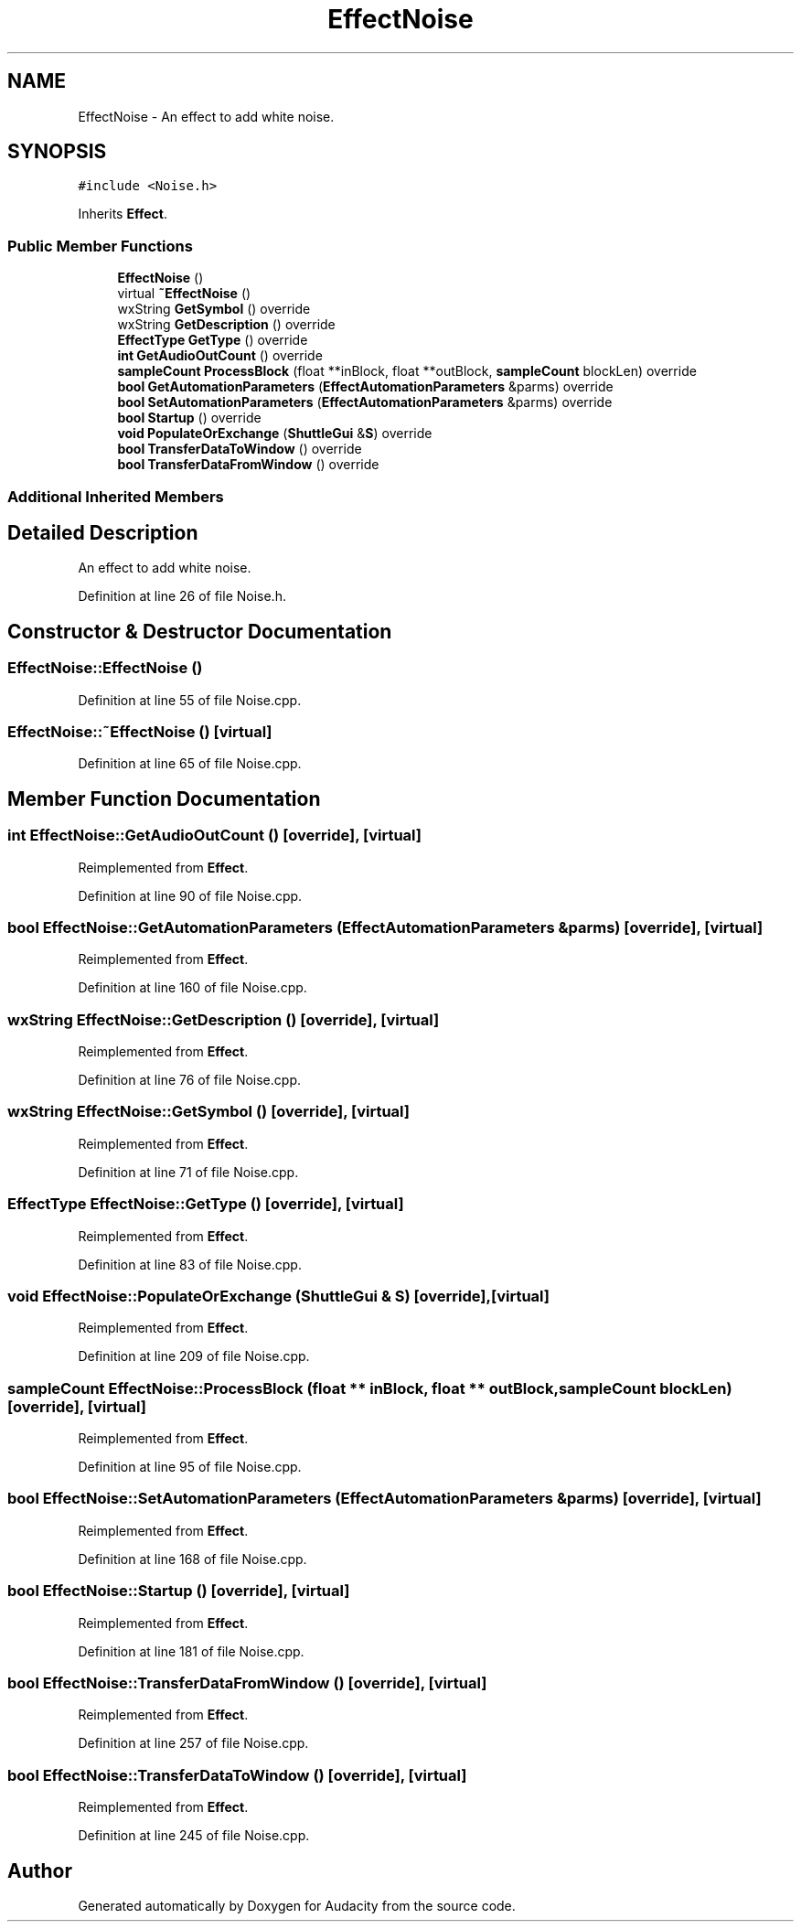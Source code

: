 .TH "EffectNoise" 3 "Thu Apr 28 2016" "Audacity" \" -*- nroff -*-
.ad l
.nh
.SH NAME
EffectNoise \- An effect to add white noise\&.  

.SH SYNOPSIS
.br
.PP
.PP
\fC#include <Noise\&.h>\fP
.PP
Inherits \fBEffect\fP\&.
.SS "Public Member Functions"

.in +1c
.ti -1c
.RI "\fBEffectNoise\fP ()"
.br
.ti -1c
.RI "virtual \fB~EffectNoise\fP ()"
.br
.ti -1c
.RI "wxString \fBGetSymbol\fP () override"
.br
.ti -1c
.RI "wxString \fBGetDescription\fP () override"
.br
.ti -1c
.RI "\fBEffectType\fP \fBGetType\fP () override"
.br
.ti -1c
.RI "\fBint\fP \fBGetAudioOutCount\fP () override"
.br
.ti -1c
.RI "\fBsampleCount\fP \fBProcessBlock\fP (float **inBlock, float **outBlock, \fBsampleCount\fP blockLen) override"
.br
.ti -1c
.RI "\fBbool\fP \fBGetAutomationParameters\fP (\fBEffectAutomationParameters\fP &parms) override"
.br
.ti -1c
.RI "\fBbool\fP \fBSetAutomationParameters\fP (\fBEffectAutomationParameters\fP &parms) override"
.br
.ti -1c
.RI "\fBbool\fP \fBStartup\fP () override"
.br
.ti -1c
.RI "\fBvoid\fP \fBPopulateOrExchange\fP (\fBShuttleGui\fP &\fBS\fP) override"
.br
.ti -1c
.RI "\fBbool\fP \fBTransferDataToWindow\fP () override"
.br
.ti -1c
.RI "\fBbool\fP \fBTransferDataFromWindow\fP () override"
.br
.in -1c
.SS "Additional Inherited Members"
.SH "Detailed Description"
.PP 
An effect to add white noise\&. 
.PP
Definition at line 26 of file Noise\&.h\&.
.SH "Constructor & Destructor Documentation"
.PP 
.SS "EffectNoise::EffectNoise ()"

.PP
Definition at line 55 of file Noise\&.cpp\&.
.SS "EffectNoise::~EffectNoise ()\fC [virtual]\fP"

.PP
Definition at line 65 of file Noise\&.cpp\&.
.SH "Member Function Documentation"
.PP 
.SS "\fBint\fP EffectNoise::GetAudioOutCount ()\fC [override]\fP, \fC [virtual]\fP"

.PP
Reimplemented from \fBEffect\fP\&.
.PP
Definition at line 90 of file Noise\&.cpp\&.
.SS "\fBbool\fP EffectNoise::GetAutomationParameters (\fBEffectAutomationParameters\fP & parms)\fC [override]\fP, \fC [virtual]\fP"

.PP
Reimplemented from \fBEffect\fP\&.
.PP
Definition at line 160 of file Noise\&.cpp\&.
.SS "wxString EffectNoise::GetDescription ()\fC [override]\fP, \fC [virtual]\fP"

.PP
Reimplemented from \fBEffect\fP\&.
.PP
Definition at line 76 of file Noise\&.cpp\&.
.SS "wxString EffectNoise::GetSymbol ()\fC [override]\fP, \fC [virtual]\fP"

.PP
Reimplemented from \fBEffect\fP\&.
.PP
Definition at line 71 of file Noise\&.cpp\&.
.SS "\fBEffectType\fP EffectNoise::GetType ()\fC [override]\fP, \fC [virtual]\fP"

.PP
Reimplemented from \fBEffect\fP\&.
.PP
Definition at line 83 of file Noise\&.cpp\&.
.SS "\fBvoid\fP EffectNoise::PopulateOrExchange (\fBShuttleGui\fP & S)\fC [override]\fP, \fC [virtual]\fP"

.PP
Reimplemented from \fBEffect\fP\&.
.PP
Definition at line 209 of file Noise\&.cpp\&.
.SS "\fBsampleCount\fP EffectNoise::ProcessBlock (float ** inBlock, float ** outBlock, \fBsampleCount\fP blockLen)\fC [override]\fP, \fC [virtual]\fP"

.PP
Reimplemented from \fBEffect\fP\&.
.PP
Definition at line 95 of file Noise\&.cpp\&.
.SS "\fBbool\fP EffectNoise::SetAutomationParameters (\fBEffectAutomationParameters\fP & parms)\fC [override]\fP, \fC [virtual]\fP"

.PP
Reimplemented from \fBEffect\fP\&.
.PP
Definition at line 168 of file Noise\&.cpp\&.
.SS "\fBbool\fP EffectNoise::Startup ()\fC [override]\fP, \fC [virtual]\fP"

.PP
Reimplemented from \fBEffect\fP\&.
.PP
Definition at line 181 of file Noise\&.cpp\&.
.SS "\fBbool\fP EffectNoise::TransferDataFromWindow ()\fC [override]\fP, \fC [virtual]\fP"

.PP
Reimplemented from \fBEffect\fP\&.
.PP
Definition at line 257 of file Noise\&.cpp\&.
.SS "\fBbool\fP EffectNoise::TransferDataToWindow ()\fC [override]\fP, \fC [virtual]\fP"

.PP
Reimplemented from \fBEffect\fP\&.
.PP
Definition at line 245 of file Noise\&.cpp\&.

.SH "Author"
.PP 
Generated automatically by Doxygen for Audacity from the source code\&.
